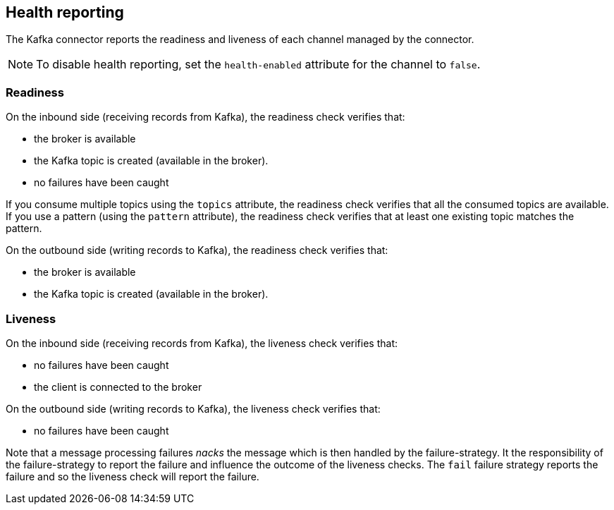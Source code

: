 [#kafka-health]
== Health reporting

The Kafka connector reports the readiness and liveness of each channel managed by the connector.

NOTE: To disable health reporting, set the `health-enabled` attribute for the channel to `false`.

=== Readiness

On the inbound side (receiving records from Kafka), the readiness check verifies that:

* the broker is available
* the Kafka topic is created (available in the broker).
* no failures have been caught

If you consume multiple topics using the `topics` attribute, the readiness check verifies that all the consumed topics are available.
If you use a pattern (using the `pattern` attribute), the readiness check verifies that at least one existing topic matches the pattern.

On the outbound side (writing records to Kafka), the readiness check verifies that:

* the broker is available
* the Kafka topic is created (available in the broker).

=== Liveness

On the inbound side (receiving records from Kafka), the liveness check verifies that:

* no failures have been caught
* the client is connected to the broker

On the outbound side (writing records to Kafka), the liveness check verifies that:

* no failures have been caught

Note that a message processing failures _nacks_ the message which is then handled by the failure-strategy.
It the responsibility of the failure-strategy to report the failure and influence the outcome of the liveness checks.
The `fail` failure strategy reports the failure and so the liveness check will report the failure.
